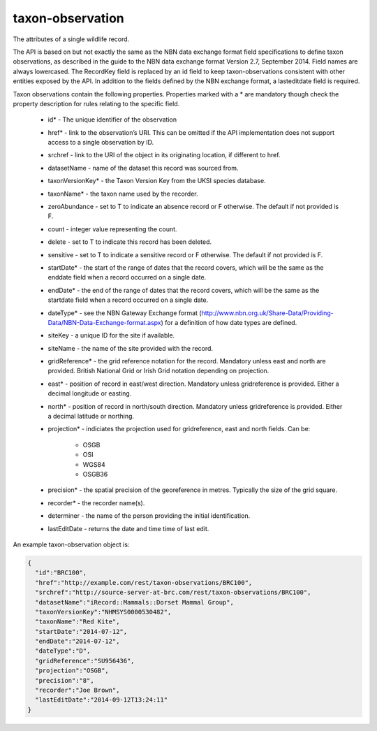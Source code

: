 taxon-observation
-----------------

The attributes of a single wildlife record. 

The API is based on but not exactly the same as the NBN data exchange format field
specifications to define taxon observations, as described in the guide to the NBN data
exchange format Version 2.7, September 2014. Field names are always lowercased. The
RecordKey field is replaced by an id field to keep taxon-observations consistent with
other entities exposed by the API. In addition to the fields defined by the NBN exchange
format, a lasteditdate field is required.

.. todo::

  Consider case issues here - should fields be lowercased? T/F values are also 
  inconsistently cased throughout the spec.

Taxon observations contain the following properties. Properties marked with a * are 
mandatory though check the property description for rules relating to the specific field.

  * id* - The unique identifier of the observation
  * href* - link to the observation’s URI. This can be omitted if the API implementation
    does not support access to a single observation by ID.
  * srchref - link to the URI of the object in its originating location, if different to
    href.
  * datasetName - name of the dataset this record was sourced from.
  * taxonVersionKey* - the Taxon Version Key from the UKSI species database.
  * taxonName* - the taxon name used by the recorder.
  * zeroAbundance - set to T to indicate an absence record or F otherwise. The
    default if not provided is F.
  * count - integer value representing the count.
  * delete - set to T to indicate this record has been deleted.
  * sensitive - set to T to indicate a sensitive record or F otherwise. The
    default if not provided is F.
  * startDate* - the start of the range of dates that the record covers, which will be the
    same as the enddate field when a record occurred on a single date.
  * endDate* - the end of the range of dates that the record covers, which will be the same
    as the startdate field when a record occurred on a single date.
  * dateType* - see the NBN Gateway Exchange format
    (http://www.nbn.org.uk/Share-Data/Providing-Data/NBN-Data-Exchange-format.aspx) for a
    definition of how date types are defined.
  * siteKey - a unique ID for the site if available.
  * siteName - the name of the site provided with the record.
  * gridReference* - the grid reference notation for the record. Mandatory unless east 
    and north are provided. British National Grid or Irish Grid notation depending on
    projection.
  * east* - position of record in east/west direction. Mandatory unless gridreference is
    provided. Either a decimal longitude or easting.
  * north* - position of record in north/south direction. Mandatory unless gridreference 
    is provided. Either a decimal latitude or northing.
  * projection* - indiciates the projection used for gridreference, east and north fields.
    Can be:

      * OSGB
      * OSI
      * WGS84
      * OSGB36

  * precision* - the spatial precision of the georeference in metres. Typically the size of
    the grid square.
  * recorder* - the recorder name(s).
  * determiner - the name of the person providing the initial identification.
  * lastEditDate - returns the date and time time of last edit. 

An example taxon-observation object is:

.. code-block:: json

  {
    "id":"BRC100",
    "href":"http://example.com/rest/taxon-observations/BRC100",
    "srchref":"http://source-server-at-brc.com/rest/taxon-observations/BRC100",
    "datasetName":"iRecord::Mammals::Dorset Mammal Group",
    "taxonVersionKey":"NHMSYS0000530482",
    "taxonName":"Red Kite",
    "startDate":"2014-07-12",
    "endDate":"2014-07-12",
    "dateType":"D",
    "gridReference":"SU956436",
    "projection":"OSGB",
    "precision":"8",
    "recorder":"Joe Brown",
    "lastEditDate":"2014-09-12T13:24:11"
  }
